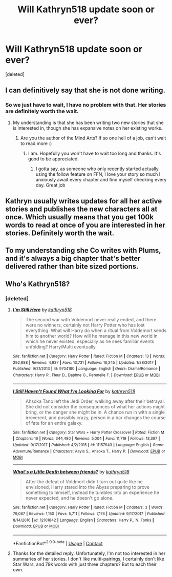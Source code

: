 #+TITLE: Will Kathryn518 update soon or ever?

* Will Kathryn518 update soon or ever?
:PROPERTIES:
:Score: 13
:DateUnix: 1525590633.0
:DateShort: 2018-May-06
:FlairText: Discussion
:END:
[deleted]


** I can definitively say that she is not done writing.
:PROPERTIES:
:Author: Wu_Gang
:Score: 16
:DateUnix: 1525592078.0
:DateShort: 2018-May-06
:END:

*** So we just have to wait, I have no problem with that. Her stories are definitely worth the wait.
:PROPERTIES:
:Author: Matnizak
:Score: 8
:DateUnix: 1525592698.0
:DateShort: 2018-May-06
:END:

**** My understanding is that she has been writing two new stories that she is interested in, though she has expansive notes on her existing works.
:PROPERTIES:
:Author: Wu_Gang
:Score: 15
:DateUnix: 1525593042.0
:DateShort: 2018-May-06
:END:

***** Are you the author of the Mind Arts? If so one hell of a job, can't wait to read more :)
:PROPERTIES:
:Author: moomoogoat
:Score: 14
:DateUnix: 1525622978.0
:DateShort: 2018-May-06
:END:

****** I am. Hopefully you won't have to wait too long and thanks. It's good to be appreciated.
:PROPERTIES:
:Author: Wu_Gang
:Score: 15
:DateUnix: 1525623342.0
:DateShort: 2018-May-06
:END:

******* I gotta say, as someone who only recently started actually using the follow feature on FFN, I love your story so much I anxiously await every chapter and find myself checking every day. Great job
:PROPERTIES:
:Author: Rastley85
:Score: 3
:DateUnix: 1525647175.0
:DateShort: 2018-May-07
:END:


** Kathryn usually writes updates for all her active stories and publishes the new characters all at once. Which usually means that you get 100k words to read at once of you are interested in her stories. Definitely worth the wait.
:PROPERTIES:
:Author: Hellstrike
:Score: 13
:DateUnix: 1525595206.0
:DateShort: 2018-May-06
:END:


** To my understanding she Co writes with Plums, and it's always a big chapter that's better delivered rather than bite sized portions.
:PROPERTIES:
:Author: Epwydadlan1
:Score: 6
:DateUnix: 1525626235.0
:DateShort: 2018-May-06
:END:


** Who's Kathryn518?
:PROPERTIES:
:Author: emong757
:Score: 5
:DateUnix: 1525632154.0
:DateShort: 2018-May-06
:END:

*** [deleted]
:PROPERTIES:
:Score: 3
:DateUnix: 1525650210.0
:DateShort: 2018-May-07
:END:

**** [[https://www.fanfiction.net/s/9704180/1/][*/I'm Still Here/*]] by [[https://www.fanfiction.net/u/4404355/kathryn518][/kathryn518/]]

#+begin_quote
  The second war with Voldemort never really ended, and there were no winners, certainly not Harry Potter who has lost everything. What will Harry do when a ritual from Voldemort sends him to another world? How will he manage in this new world in which he never existed, especially as he sees familiar events unfolding? Harry/Multi eventually.
#+end_quote

^{/Site/:} ^{fanfiction.net} ^{*|*} ^{/Category/:} ^{Harry} ^{Potter} ^{*|*} ^{/Rated/:} ^{Fiction} ^{M} ^{*|*} ^{/Chapters/:} ^{13} ^{*|*} ^{/Words/:} ^{292,888} ^{*|*} ^{/Reviews/:} ^{4,927} ^{*|*} ^{/Favs/:} ^{13,731} ^{*|*} ^{/Follows/:} ^{16,245} ^{*|*} ^{/Updated/:} ^{1/28/2017} ^{*|*} ^{/Published/:} ^{9/21/2013} ^{*|*} ^{/id/:} ^{9704180} ^{*|*} ^{/Language/:} ^{English} ^{*|*} ^{/Genre/:} ^{Drama/Romance} ^{*|*} ^{/Characters/:} ^{Harry} ^{P.,} ^{Fleur} ^{D.,} ^{Daphne} ^{G.,} ^{Perenelle} ^{F.} ^{*|*} ^{/Download/:} ^{[[http://www.ff2ebook.com/old/ffn-bot/index.php?id=9704180&source=ff&filetype=epub][EPUB]]} ^{or} ^{[[http://www.ff2ebook.com/old/ffn-bot/index.php?id=9704180&source=ff&filetype=mobi][MOBI]]}

--------------

[[https://www.fanfiction.net/s/11157943/1/][*/I Still Haven't Found What I'm Looking For/*]] by [[https://www.fanfiction.net/u/4404355/kathryn518][/kathryn518/]]

#+begin_quote
  Ahsoka Tano left the Jedi Order, walking away after their betrayal. She did not consider the consequences of what her actions might bring, or the danger she might be in. A chance run in with a single irreverent, and possibly crazy, person in a bar changes the course of fate for an entire galaxy.
#+end_quote

^{/Site/:} ^{fanfiction.net} ^{*|*} ^{/Category/:} ^{Star} ^{Wars} ^{+} ^{Harry} ^{Potter} ^{Crossover} ^{*|*} ^{/Rated/:} ^{Fiction} ^{M} ^{*|*} ^{/Chapters/:} ^{16} ^{*|*} ^{/Words/:} ^{344,480} ^{*|*} ^{/Reviews/:} ^{5,004} ^{*|*} ^{/Favs/:} ^{11,719} ^{*|*} ^{/Follows/:} ^{13,397} ^{*|*} ^{/Updated/:} ^{9/17/2017} ^{*|*} ^{/Published/:} ^{4/2/2015} ^{*|*} ^{/id/:} ^{11157943} ^{*|*} ^{/Language/:} ^{English} ^{*|*} ^{/Genre/:} ^{Adventure/Romance} ^{*|*} ^{/Characters/:} ^{Aayla} ^{S.,} ^{Ahsoka} ^{T.,} ^{Harry} ^{P.} ^{*|*} ^{/Download/:} ^{[[http://www.ff2ebook.com/old/ffn-bot/index.php?id=11157943&source=ff&filetype=epub][EPUB]]} ^{or} ^{[[http://www.ff2ebook.com/old/ffn-bot/index.php?id=11157943&source=ff&filetype=mobi][MOBI]]}

--------------

[[https://www.fanfiction.net/s/12101842/1/][*/What's a Little Death between friends?/*]] by [[https://www.fanfiction.net/u/4404355/kathryn518][/kathryn518/]]

#+begin_quote
  After the defeat of Voldmort didn't turn out quite like he envisioned, Harry stared into the Abyss preparing to prove something to himself, instead he tumbles into an experience he never expected, and he doesn't go alone.
#+end_quote

^{/Site/:} ^{fanfiction.net} ^{*|*} ^{/Category/:} ^{Harry} ^{Potter} ^{*|*} ^{/Rated/:} ^{Fiction} ^{M} ^{*|*} ^{/Chapters/:} ^{3} ^{*|*} ^{/Words/:} ^{79,067} ^{*|*} ^{/Reviews/:} ^{1,150} ^{*|*} ^{/Favs/:} ^{5,711} ^{*|*} ^{/Follows/:} ^{7,176} ^{*|*} ^{/Updated/:} ^{9/17/2017} ^{*|*} ^{/Published/:} ^{8/14/2016} ^{*|*} ^{/id/:} ^{12101842} ^{*|*} ^{/Language/:} ^{English} ^{*|*} ^{/Characters/:} ^{Harry} ^{P.,} ^{N.} ^{Tonks} ^{*|*} ^{/Download/:} ^{[[http://www.ff2ebook.com/old/ffn-bot/index.php?id=12101842&source=ff&filetype=epub][EPUB]]} ^{or} ^{[[http://www.ff2ebook.com/old/ffn-bot/index.php?id=12101842&source=ff&filetype=mobi][MOBI]]}

--------------

*FanfictionBot*^{2.0.0-beta} | [[https://github.com/tusing/reddit-ffn-bot/wiki/Usage][Usage]] | [[https://www.reddit.com/message/compose?to=tusing][Contact]]
:PROPERTIES:
:Author: FanfictionBot
:Score: 2
:DateUnix: 1525650216.0
:DateShort: 2018-May-07
:END:


**** Thanks for the detailed reply. Unfortunately, I'm not too interested in her summaries of her stories. I don't like multi-pairings, I certainly don't like Star Wars, and 79k words with just three chapters? But to each their own.
:PROPERTIES:
:Author: emong757
:Score: 3
:DateUnix: 1525659814.0
:DateShort: 2018-May-07
:END:
